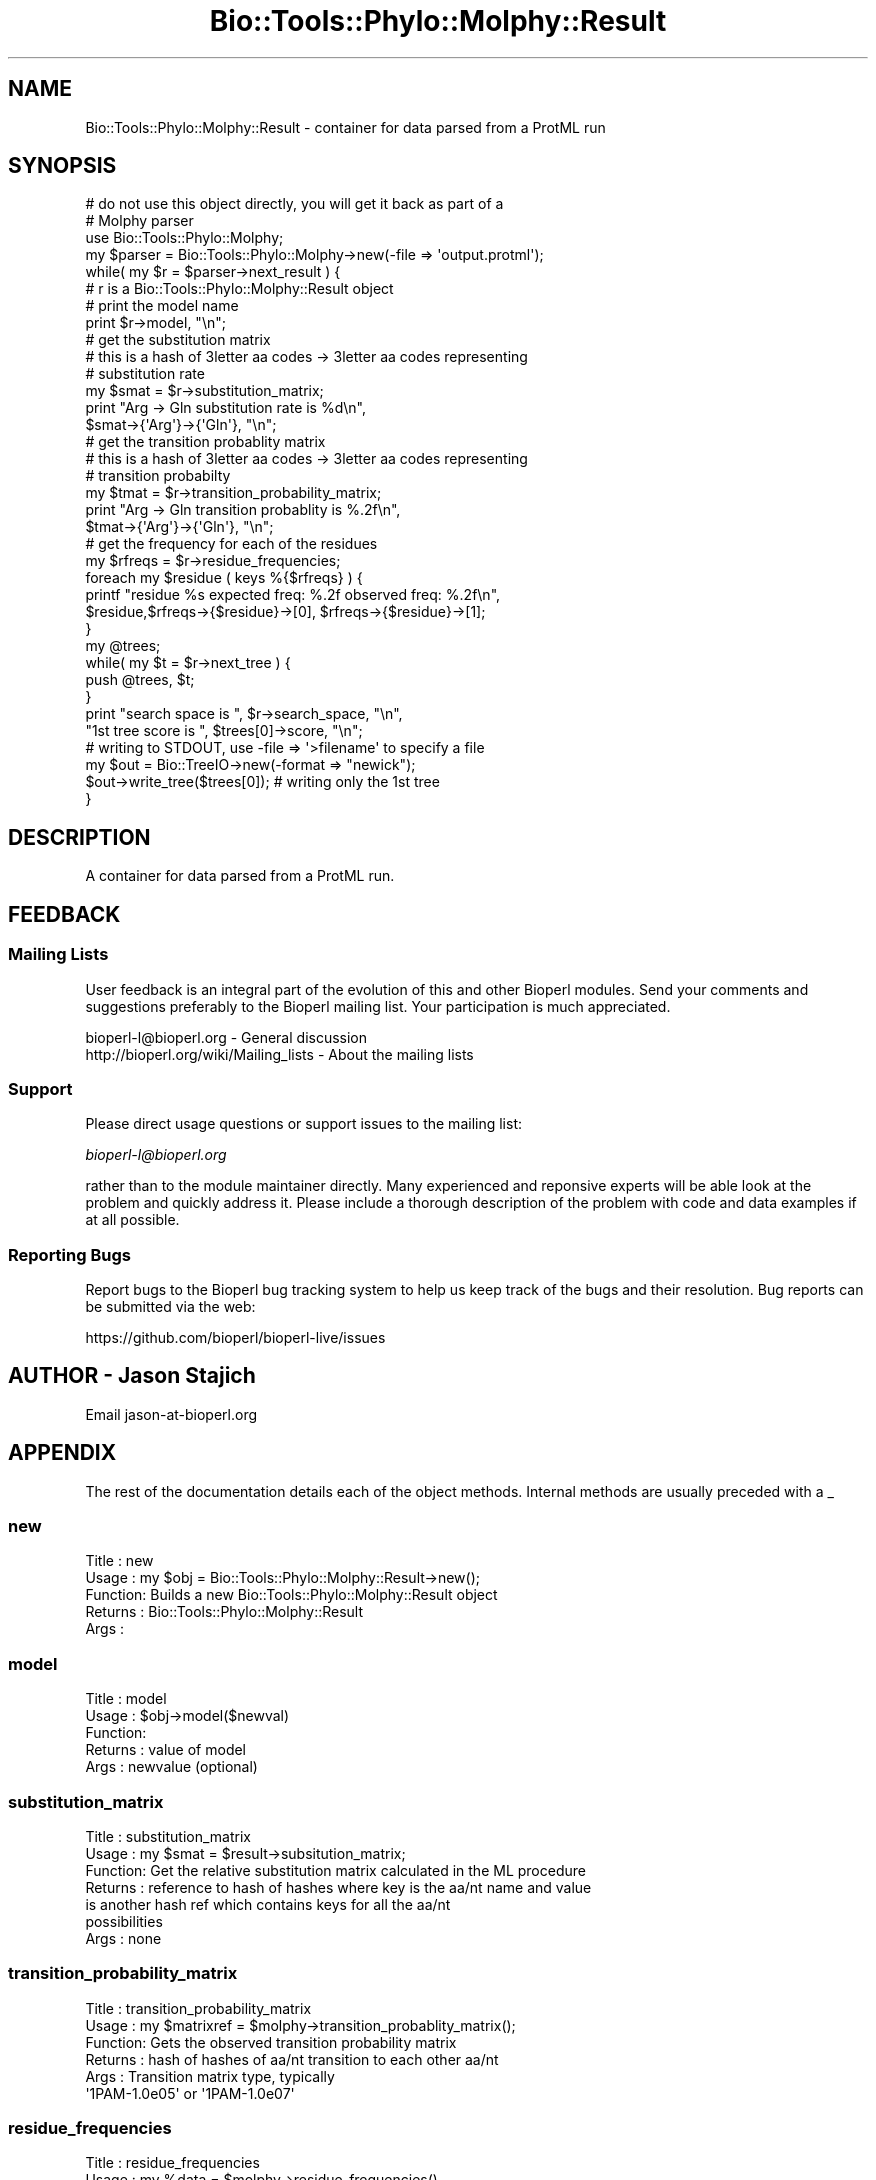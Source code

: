 .\" Automatically generated by Pod::Man 4.11 (Pod::Simple 3.35)
.\"
.\" Standard preamble:
.\" ========================================================================
.de Sp \" Vertical space (when we can't use .PP)
.if t .sp .5v
.if n .sp
..
.de Vb \" Begin verbatim text
.ft CW
.nf
.ne \\$1
..
.de Ve \" End verbatim text
.ft R
.fi
..
.\" Set up some character translations and predefined strings.  \*(-- will
.\" give an unbreakable dash, \*(PI will give pi, \*(L" will give a left
.\" double quote, and \*(R" will give a right double quote.  \*(C+ will
.\" give a nicer C++.  Capital omega is used to do unbreakable dashes and
.\" therefore won't be available.  \*(C` and \*(C' expand to `' in nroff,
.\" nothing in troff, for use with C<>.
.tr \(*W-
.ds C+ C\v'-.1v'\h'-1p'\s-2+\h'-1p'+\s0\v'.1v'\h'-1p'
.ie n \{\
.    ds -- \(*W-
.    ds PI pi
.    if (\n(.H=4u)&(1m=24u) .ds -- \(*W\h'-12u'\(*W\h'-12u'-\" diablo 10 pitch
.    if (\n(.H=4u)&(1m=20u) .ds -- \(*W\h'-12u'\(*W\h'-8u'-\"  diablo 12 pitch
.    ds L" ""
.    ds R" ""
.    ds C` ""
.    ds C' ""
'br\}
.el\{\
.    ds -- \|\(em\|
.    ds PI \(*p
.    ds L" ``
.    ds R" ''
.    ds C`
.    ds C'
'br\}
.\"
.\" Escape single quotes in literal strings from groff's Unicode transform.
.ie \n(.g .ds Aq \(aq
.el       .ds Aq '
.\"
.\" If the F register is >0, we'll generate index entries on stderr for
.\" titles (.TH), headers (.SH), subsections (.SS), items (.Ip), and index
.\" entries marked with X<> in POD.  Of course, you'll have to process the
.\" output yourself in some meaningful fashion.
.\"
.\" Avoid warning from groff about undefined register 'F'.
.de IX
..
.nr rF 0
.if \n(.g .if rF .nr rF 1
.if (\n(rF:(\n(.g==0)) \{\
.    if \nF \{\
.        de IX
.        tm Index:\\$1\t\\n%\t"\\$2"
..
.        if !\nF==2 \{\
.            nr % 0
.            nr F 2
.        \}
.    \}
.\}
.rr rF
.\" ========================================================================
.\"
.IX Title "Bio::Tools::Phylo::Molphy::Result 3pm"
.TH Bio::Tools::Phylo::Molphy::Result 3pm "2021-02-03" "perl v5.30.0" "User Contributed Perl Documentation"
.\" For nroff, turn off justification.  Always turn off hyphenation; it makes
.\" way too many mistakes in technical documents.
.if n .ad l
.nh
.SH "NAME"
Bio::Tools::Phylo::Molphy::Result \- container for data parsed from a ProtML run
.SH "SYNOPSIS"
.IX Header "SYNOPSIS"
.Vb 6
\&  # do not use this object directly, you will get it back as part of a 
\&  # Molphy parser
\&  use Bio::Tools::Phylo::Molphy;
\&  my $parser = Bio::Tools::Phylo::Molphy\->new(\-file => \*(Aqoutput.protml\*(Aq);
\&  while( my $r = $parser\->next_result ) {
\&    # r is a Bio::Tools::Phylo::Molphy::Result object
\&
\&    # print the model name
\&    print $r\->model, "\en";
\&
\&    # get the substitution matrix
\&    # this is a hash of 3letter aa codes \-> 3letter aa codes representing
\&    # substitution rate
\&    my $smat = $r\->substitution_matrix;
\&    print "Arg \-> Gln substitution rate is %d\en", 
\&          $smat\->{\*(AqArg\*(Aq}\->{\*(AqGln\*(Aq}, "\en";
\&
\&    # get the transition probablity matrix
\&    # this is a hash of 3letter aa codes \-> 3letter aa codes representing
\&    # transition probabilty
\&    my $tmat = $r\->transition_probability_matrix;
\&    print "Arg \-> Gln transition probablity is %.2f\en", 
\&          $tmat\->{\*(AqArg\*(Aq}\->{\*(AqGln\*(Aq}, "\en";
\&
\&    # get the frequency for each of the residues
\&    my $rfreqs = $r\->residue_frequencies;
\&
\&    foreach my $residue ( keys %{$rfreqs} ) {
\&       printf "residue %s  expected freq: %.2f observed freq: %.2f\en",
\&              $residue,$rfreqs\->{$residue}\->[0], $rfreqs\->{$residue}\->[1];
\&    }
\&
\&    my @trees;
\&    while( my $t = $r\->next_tree ) {
\&        push @trees, $t;
\&    }
\&
\&    print "search space is ", $r\->search_space, "\en",
\&          "1st tree score is ", $trees[0]\->score, "\en";
\&
\&    # writing to STDOUT, use \-file => \*(Aq>filename\*(Aq to specify a file
\&    my $out = Bio::TreeIO\->new(\-format => "newick");
\&    $out\->write_tree($trees[0]); # writing only the 1st tree
\&  }
.Ve
.SH "DESCRIPTION"
.IX Header "DESCRIPTION"
A container for data parsed from a ProtML run.
.SH "FEEDBACK"
.IX Header "FEEDBACK"
.SS "Mailing Lists"
.IX Subsection "Mailing Lists"
User feedback is an integral part of the evolution of this and other
Bioperl modules. Send your comments and suggestions preferably to
the Bioperl mailing list.  Your participation is much appreciated.
.PP
.Vb 2
\&  bioperl\-l@bioperl.org                  \- General discussion
\&  http://bioperl.org/wiki/Mailing_lists  \- About the mailing lists
.Ve
.SS "Support"
.IX Subsection "Support"
Please direct usage questions or support issues to the mailing list:
.PP
\&\fIbioperl\-l@bioperl.org\fR
.PP
rather than to the module maintainer directly. Many experienced and 
reponsive experts will be able look at the problem and quickly 
address it. Please include a thorough description of the problem 
with code and data examples if at all possible.
.SS "Reporting Bugs"
.IX Subsection "Reporting Bugs"
Report bugs to the Bioperl bug tracking system to help us keep track
of the bugs and their resolution. Bug reports can be submitted via the
web:
.PP
.Vb 1
\&  https://github.com/bioperl/bioperl\-live/issues
.Ve
.SH "AUTHOR \- Jason Stajich"
.IX Header "AUTHOR - Jason Stajich"
Email jason\-at\-bioperl.org
.SH "APPENDIX"
.IX Header "APPENDIX"
The rest of the documentation details each of the object methods.
Internal methods are usually preceded with a _
.SS "new"
.IX Subsection "new"
.Vb 5
\& Title   : new
\& Usage   : my $obj = Bio::Tools::Phylo::Molphy::Result\->new();
\& Function: Builds a new Bio::Tools::Phylo::Molphy::Result object 
\& Returns : Bio::Tools::Phylo::Molphy::Result
\& Args    :
.Ve
.SS "model"
.IX Subsection "model"
.Vb 5
\& Title   : model
\& Usage   : $obj\->model($newval)
\& Function: 
\& Returns : value of model
\& Args    : newvalue (optional)
.Ve
.SS "substitution_matrix"
.IX Subsection "substitution_matrix"
.Vb 7
\& Title   : substitution_matrix
\& Usage   : my $smat = $result\->subsitution_matrix;
\& Function: Get the relative substitution matrix calculated in the ML procedure
\& Returns : reference to hash of hashes where key is the aa/nt name and value
\&           is another hash ref which contains keys for all the aa/nt 
\&           possibilities
\& Args    : none
.Ve
.SS "transition_probability_matrix"
.IX Subsection "transition_probability_matrix"
.Vb 6
\& Title   : transition_probability_matrix
\& Usage   : my $matrixref = $molphy\->transition_probablity_matrix();
\& Function: Gets the observed transition probability matrix
\& Returns : hash of hashes of aa/nt transition to each other aa/nt 
\& Args    : Transition matrix type, typically
\&           \*(Aq1PAM\-1.0e05\*(Aq or \*(Aq1PAM\-1.0e07\*(Aq
.Ve
.SS "residue_frequencies"
.IX Subsection "residue_frequencies"
.Vb 10
\& Title   : residue_frequencies
\& Usage   : my %data = $molphy\->residue_frequencies()
\& Function: Get the modeled and expected frequencies for
\&           each of the residues in the sequence
\& Returns : hash of either aa (protml) or nt (nucml) frequencies
\&           each key will point to an array reference where
\&           1st slot is model\*(Aqs expected frequency
\&           2nd slot is observed frequency in the data
\&           $hash{\*(AqA\*(Aq}\->[0] = 
\& Args    : none
.Ve
.SS "next_tree"
.IX Subsection "next_tree"
.Vb 5
\& Title   : next_tree
\& Usage   : my $tree = $factory\->next_tree;
\& Function: Get the next tree from the factory
\& Returns : L<Bio::Tree::TreeI>
\& Args    : none
.Ve
.SS "rewind_tree"
.IX Subsection "rewind_tree"
.Vb 6
\& Title   : rewind_tree_iterator
\& Usage   : $result\->rewind_tree()
\& Function: Rewinds the tree iterator so that next_tree can be 
\&           called again from the beginning
\& Returns : none
\& Args    : none
.Ve
.SS "add_tree"
.IX Subsection "add_tree"
.Vb 5
\& Title   : add_tree
\& Usage   : $result\->add_tree($tree);
\& Function: Adds a tree 
\& Returns : integer which is the number of trees stored
\& Args    : L<Bio::Tree::TreeI>
.Ve
.SS "search_space"
.IX Subsection "search_space"
.Vb 5
\& Title   : search_space
\& Usage   : $obj\->search_space($newval)
\& Function: 
\& Returns : value of search_space
\& Args    : newvalue (optional)
.Ve

